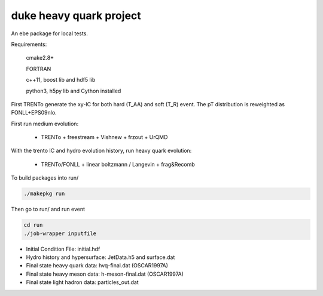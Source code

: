 duke heavy quark project
==========================

An ebe package for local tests.

Requirements:

  cmake2.8+
  
  FORTRAN

  c++11, boost lib and hdf5 lib

  python3, h5py lib and Cython installed

First TRENTo generate the xy-IC for both hard (T_AA) and soft (T_R) event.
The pT distribution is reweighted as FONLL+EPS09nlo.

First run medium evolution:

   + TRENTo + freestream + Vishnew + frzout + UrQMD

With the trento IC and hydro evolution history, run heavy quark evolution:

   + TRENTo/FONLL + linear boltzmann / Langevin + frag&Recomb

To build packages into run/

.. code::

  ./makepkg run

Then go to run/ and run event

.. code::
  
  cd run
  ./job-wrapper inputfile

+ Initial Condition File: initial.hdf
+ Hydro history and hypersurface: JetData.h5 and surface.dat
+ Final state heavy quark data: hvq-final.dat (OSCAR1997A)
+ Final state heavy meson data: h-meson-final.dat (OSCAR1997A)
+ Final state light hadron data: particles_out.dat


